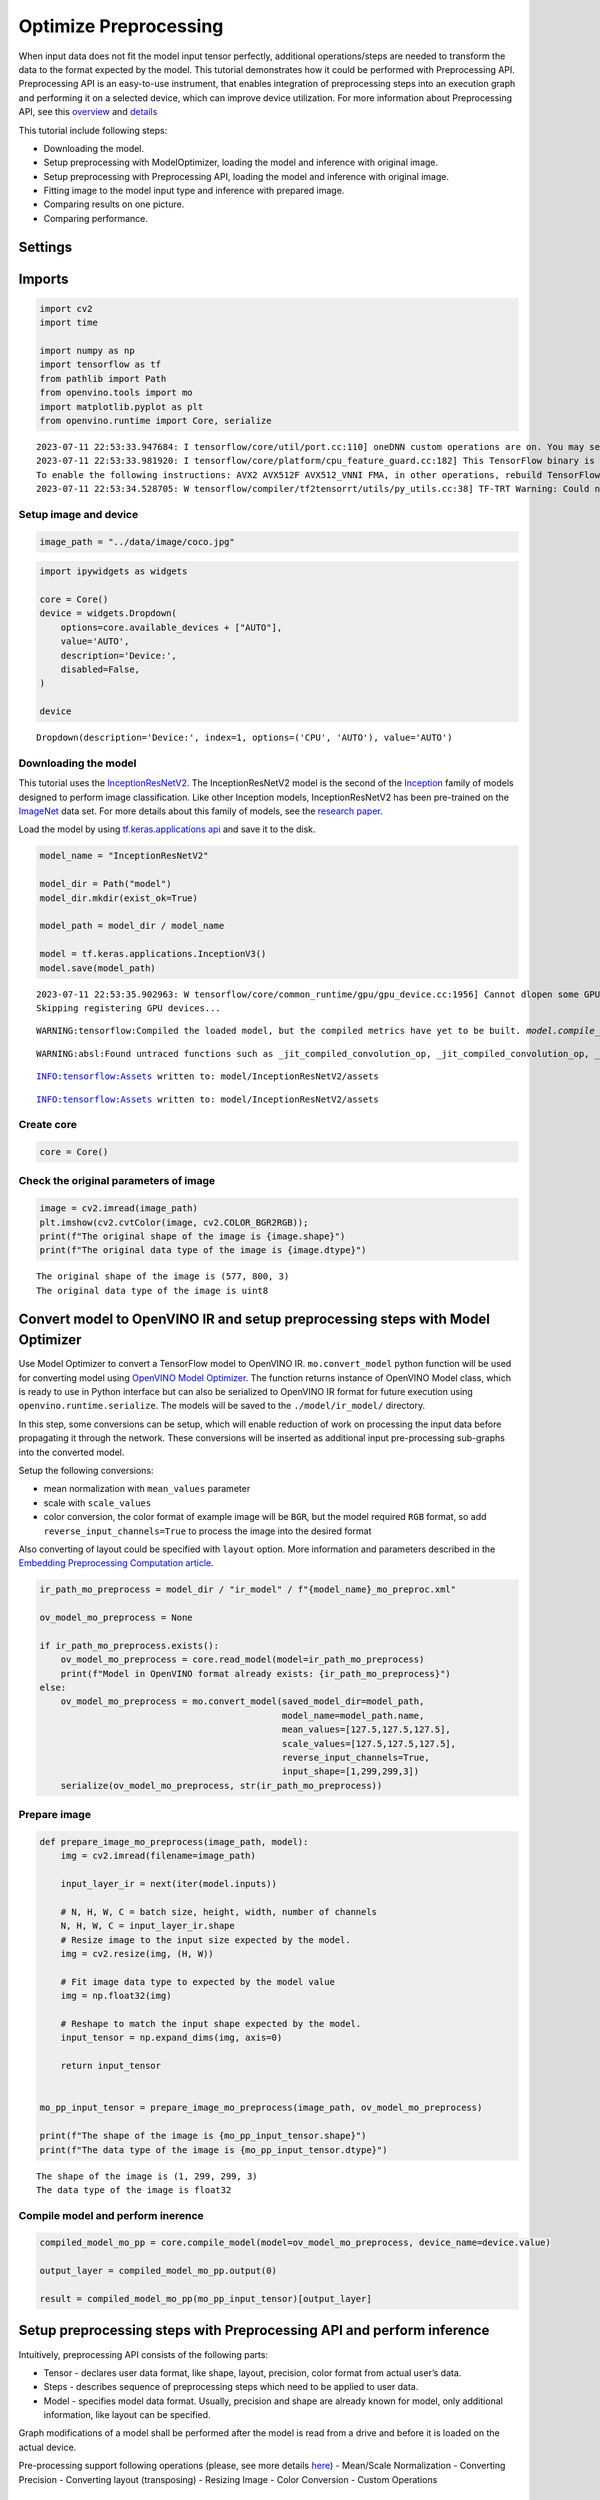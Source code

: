 Optimize Preprocessing
======================

When input data does not fit the model input tensor perfectly,
additional operations/steps are needed to transform the data to the
format expected by the model. This tutorial demonstrates how it could be
performed with Preprocessing API. Preprocessing API is an easy-to-use
instrument, that enables integration of preprocessing steps into an
execution graph and performing it on a selected device, which can
improve device utilization. For more information about Preprocessing
API, see this
`overview <https://docs.openvino.ai/2023.0/openvino_docs_OV_UG_Preprocessing_Overview.html#>`__
and
`details <https://docs.openvino.ai/2023.0/openvino_docs_OV_UG_Preprocessing_Details.html>`__

This tutorial include following steps:

- Downloading the model.
- Setup preprocessing with ModelOptimizer, loading the model and inference with original image.
- Setup preprocessing with Preprocessing API, loading the model and inference with original image.
- Fitting image to the model input type and inference with prepared image.
- Comparing results on one picture.
- Comparing performance.

Settings
--------

Imports
-------

.. code:: ipython3

    import cv2
    import time
    
    import numpy as np
    import tensorflow as tf
    from pathlib import Path
    from openvino.tools import mo
    import matplotlib.pyplot as plt
    from openvino.runtime import Core, serialize


.. parsed-literal::

    2023-07-11 22:53:33.947684: I tensorflow/core/util/port.cc:110] oneDNN custom operations are on. You may see slightly different numerical results due to floating-point round-off errors from different computation orders. To turn them off, set the environment variable `TF_ENABLE_ONEDNN_OPTS=0`.
    2023-07-11 22:53:33.981920: I tensorflow/core/platform/cpu_feature_guard.cc:182] This TensorFlow binary is optimized to use available CPU instructions in performance-critical operations.
    To enable the following instructions: AVX2 AVX512F AVX512_VNNI FMA, in other operations, rebuild TensorFlow with the appropriate compiler flags.
    2023-07-11 22:53:34.528705: W tensorflow/compiler/tf2tensorrt/utils/py_utils.cc:38] TF-TRT Warning: Could not find TensorRT


Setup image and device
~~~~~~~~~~~~~~~~~~~~~~

.. code:: ipython3

    image_path = "../data/image/coco.jpg"

.. code:: ipython3

    import ipywidgets as widgets
    
    core = Core()
    device = widgets.Dropdown(
        options=core.available_devices + ["AUTO"],
        value='AUTO',
        description='Device:',
        disabled=False,
    )
    
    device




.. parsed-literal::

    Dropdown(description='Device:', index=1, options=('CPU', 'AUTO'), value='AUTO')



Downloading the model
~~~~~~~~~~~~~~~~~~~~~

This tutorial uses the
`InceptionResNetV2 <https://www.tensorflow.org/api_docs/python/tf/keras/applications/inception_resnet_v2>`__.
The InceptionResNetV2 model is the second of the
`Inception <https://github.com/tensorflow/tpu/tree/master/models/experimental/inception>`__
family of models designed to perform image classification. Like other
Inception models, InceptionResNetV2 has been pre-trained on the
`ImageNet <https://image-net.org/>`__ data set. For more details about
this family of models, see the `research
paper <https://arxiv.org/abs/1602.07261>`__.

Load the model by using `tf.keras.applications
api <https://www.tensorflow.org/api_docs/python/tf/keras/applications/inception_resnet_v2>`__
and save it to the disk.

.. code:: ipython3

    model_name = "InceptionResNetV2"
    
    model_dir = Path("model")
    model_dir.mkdir(exist_ok=True)
    
    model_path = model_dir / model_name
    
    model = tf.keras.applications.InceptionV3()
    model.save(model_path)


.. parsed-literal::

    2023-07-11 22:53:35.902963: W tensorflow/core/common_runtime/gpu/gpu_device.cc:1956] Cannot dlopen some GPU libraries. Please make sure the missing libraries mentioned above are installed properly if you would like to use GPU. Follow the guide at https://www.tensorflow.org/install/gpu for how to download and setup the required libraries for your platform.
    Skipping registering GPU devices...


.. parsed-literal::

    WARNING:tensorflow:Compiled the loaded model, but the compiled metrics have yet to be built. `model.compile_metrics` will be empty until you train or evaluate the model.


.. parsed-literal::

    WARNING:absl:Found untraced functions such as _jit_compiled_convolution_op, _jit_compiled_convolution_op, _jit_compiled_convolution_op, _jit_compiled_convolution_op, _jit_compiled_convolution_op while saving (showing 5 of 94). These functions will not be directly callable after loading.


.. parsed-literal::

    INFO:tensorflow:Assets written to: model/InceptionResNetV2/assets


.. parsed-literal::

    INFO:tensorflow:Assets written to: model/InceptionResNetV2/assets


Create core
~~~~~~~~~~~

.. code:: ipython3

    core = Core()

Check the original parameters of image
~~~~~~~~~~~~~~~~~~~~~~~~~~~~~~~~~~~~~~

.. code:: ipython3

    image = cv2.imread(image_path)
    plt.imshow(cv2.cvtColor(image, cv2.COLOR_BGR2RGB));
    print(f"The original shape of the image is {image.shape}")
    print(f"The original data type of the image is {image.dtype}")


.. parsed-literal::

    The original shape of the image is (577, 800, 3)
    The original data type of the image is uint8



.. image:: 118-optimize-preprocessing-with-output_files/118-optimize-preprocessing-with-output_12_1.png


Convert model to OpenVINO IR and setup preprocessing steps with Model Optimizer
-------------------------------------------------------------------------------

Use Model Optimizer to convert a TensorFlow model to OpenVINO IR.
``mo.convert_model`` python function will be used for converting model
using `OpenVINO Model
Optimizer <https://docs.openvino.ai/2023.0/openvino_docs_MO_DG_Python_API.html>`__.
The function returns instance of OpenVINO Model class, which is ready to
use in Python interface but can also be serialized to OpenVINO IR format
for future execution using ``openvino.runtime.serialize``. The models
will be saved to the ``./model/ir_model/`` directory.

In this step, some conversions can be setup, which will enable reduction
of work on processing the input data before propagating it through the
network. These conversions will be inserted as additional input
pre-processing sub-graphs into the converted model.

Setup the following conversions:

- mean normalization with ``mean_values`` parameter
- scale with ``scale_values``
- color conversion, the color format of example image will be ``BGR``, but the model required ``RGB`` format, so add ``reverse_input_channels=True`` to process the image into the desired format

Also converting of layout could be specified with ``layout`` option.
More information and parameters described in the `Embedding
Preprocessing Computation
article <https://docs.openvino.ai/2023.0/openvino_docs_MO_DG_Additional_Optimization_Use_Cases.html#embedding-preprocessing-computation>`__.

.. code:: ipython3

    ir_path_mo_preprocess = model_dir / "ir_model" / f"{model_name}_mo_preproc.xml"
    
    ov_model_mo_preprocess = None
    
    if ir_path_mo_preprocess.exists():
        ov_model_mo_preprocess = core.read_model(model=ir_path_mo_preprocess)
        print(f"Model in OpenVINO format already exists: {ir_path_mo_preprocess}")
    else: 
        ov_model_mo_preprocess = mo.convert_model(saved_model_dir=model_path,
                                                  model_name=model_path.name,
                                                  mean_values=[127.5,127.5,127.5],
                                                  scale_values=[127.5,127.5,127.5],
                                                  reverse_input_channels=True,
                                                  input_shape=[1,299,299,3])
        serialize(ov_model_mo_preprocess, str(ir_path_mo_preprocess))

Prepare image
~~~~~~~~~~~~~

.. code:: ipython3

    def prepare_image_mo_preprocess(image_path, model):
        img = cv2.imread(filename=image_path)
    
        input_layer_ir = next(iter(model.inputs))
    
        # N, H, W, C = batch size, height, width, number of channels
        N, H, W, C = input_layer_ir.shape
        # Resize image to the input size expected by the model.
        img = cv2.resize(img, (H, W))
    
        # Fit image data type to expected by the model value
        img = np.float32(img)
    
        # Reshape to match the input shape expected by the model.
        input_tensor = np.expand_dims(img, axis=0)
    
        return input_tensor
    
    
    mo_pp_input_tensor = prepare_image_mo_preprocess(image_path, ov_model_mo_preprocess)
    
    print(f"The shape of the image is {mo_pp_input_tensor.shape}")
    print(f"The data type of the image is {mo_pp_input_tensor.dtype}")


.. parsed-literal::

    The shape of the image is (1, 299, 299, 3)
    The data type of the image is float32


Compile model and perform inerence
~~~~~~~~~~~~~~~~~~~~~~~~~~~~~~~~~~

.. code:: ipython3

    compiled_model_mo_pp = core.compile_model(model=ov_model_mo_preprocess, device_name=device.value)
    
    output_layer = compiled_model_mo_pp.output(0)
    
    result = compiled_model_mo_pp(mo_pp_input_tensor)[output_layer]

Setup preprocessing steps with Preprocessing API and perform inference
----------------------------------------------------------------------

Intuitively, preprocessing API consists of the following parts:

- Tensor - declares user data format, like shape, layout, precision, color format from actual user’s data.
- Steps - describes sequence of preprocessing steps which need to be applied to user data.
- Model - specifies model data format. Usually, precision and shape are already known for model, only additional information, like layout can be specified.

Graph modifications of a model shall be performed after the model is
read from a drive and before it is loaded on the actual device.

Pre-processing support following operations (please, see more details
`here <https://docs.openvino.ai/2023.0/classov_1_1preprocess_1_1PreProcessSteps.html#doxid-classov-1-1preprocess-1-1-pre-process-steps-1aeacaf406d72a238e31a359798ebdb3b7>`__)
- Mean/Scale Normalization - Converting Precision - Converting layout
(transposing) - Resizing Image - Color Conversion - Custom Operations

Convert model to OpenVINO IR with Model Optimizer
~~~~~~~~~~~~~~~~~~~~~~~~~~~~~~~~~~~~~~~~~~~~~~~~~

The options for preprocessing are not required.

.. code:: ipython3

    ir_path = model_dir / "ir_model" / f"{model_name}.xml"
    
    ppp_model = None
    
    if ir_path.exists():
        ppp_model = core.read_model(model=ir_path)
        print(f"Model in OpenVINO format already exists: {ir_path}")
    else: 
        ppp_model = mo.convert_model(saved_model_dir=model_path,
                                     input_shape=[1,299,299,3])
        serialize(ppp_model, str(ir_path))

Create PrePostProcessor Object
~~~~~~~~~~~~~~~~~~~~~~~~~~~~~~

The
`PrePostProcessor() <https://docs.openvino.ai/2023.0/classov_1_1preprocess_1_1PrePostProcessor.html#doxid-classov-1-1preprocess-1-1-pre-post-processor>`__
class enables specifying the preprocessing and postprocessing steps for
a model.

.. code:: ipython3

    from openvino.preprocess import PrePostProcessor
    
    ppp = PrePostProcessor(ppp_model)

Declare User’s Data Format
~~~~~~~~~~~~~~~~~~~~~~~~~~

To address particular input of a model/preprocessor, use the
``PrePostProcessor.input(input_name)`` method. If the model has only one
input, then simple ``PrePostProcessor.input()`` will get a reference to
pre-processing builder for this input (a tensor, the steps, a model). In
general, when a model has multiple inputs/outputs, each one can be
addressed by a tensor name or by its index. By default, information
about user’s input tensor will be initialized to same data
(type/shape/etc) as model’s input parameter. User application can
override particular parameters according to application’s data. Refer to
the following
`page <https://docs.openvino.ai/2023.0/classov_1_1preprocess_1_1InputTensorInfo.html#doxid-classov-1-1preprocess-1-1-input-tensor-info-1a98fb73ff9178c8c71d809ddf8927faf5>`__
for more information about parameters for overriding.

Below is all the specified input information:

- Precision is ``U8``(unsigned 8-bit integer).
- Size is non-fixed, setup of one determined shape size can be done with ``.set_shape([1, 577, 800, 3])``.
- Layout is ``“NHWC”``. It means, for example: height=577, width=800, channels=3.

The height and width are necessary for resizing, and channels are needed
for mean/scale normalization.

.. code:: ipython3

    from openvino.runtime import Type, Layout
    
    # setup formant of data
    ppp.input().tensor().set_element_type(Type.u8)\
                        .set_spatial_dynamic_shape()\
                        .set_layout(Layout('NHWC'))




.. parsed-literal::

    <openvino._pyopenvino.preprocess.InputTensorInfo at 0x7efb4037f5b0>



Declaring Model Layout
~~~~~~~~~~~~~~~~~~~~~~

Model input already has information about precision and shape.
Preprocessing API is not intended to modify this. The only thing that
may be specified is input data
`layout <https://docs.openvino.ai/2023.0/openvino_docs_OV_UG_Layout_Overview.html#doxid-openvino-docs-o-v-u-g-layout-overview>`__.

.. code:: ipython3

    input_layer_ir = next(iter(ppp_model.inputs))
    print(f"The input shape of the model is {input_layer_ir.shape}")
    
    ppp.input().model().set_layout(Layout('NHWC'))


.. parsed-literal::

    The input shape of the model is [1,299,299,3]




.. parsed-literal::

    <openvino._pyopenvino.preprocess.InputModelInfo at 0x7efc3610ac70>



Preprocessing Steps
~~~~~~~~~~~~~~~~~~~

Now, the sequence of preprocessing steps can be defined. For more
information about preprocessing steps, see
`here <https://docs.openvino.ai/2023.0/api/ie_python_api/_autosummary/openvino.preprocess.PreProcessSteps.html>`__.

Perform the following:

- Convert ``U8`` to ``FP32`` precision.
- Resize to height/width of a model. Be aware that if a model accepts dynamic size, for example, ``{?, 3, ?, ?}`` resize will not know how to resize the picture. Therefore, in this case, target height/ width should be specified. For more details, see also the `PreProcessSteps.resize() <https://docs.openvino.ai/2023.0/classov_1_1preprocess_1_1PreProcessSteps.html#doxid-classov-1-1preprocess-1-1-pre-process-steps-1a40dab78be1222fee505ed6a13400efe6>`__.
- Subtract mean from each channel.
- Divide each pixel data to appropriate scale value.

There is no need to specify conversion layout. If layouts are different,
then such conversion will be added explicitly.

.. code:: ipython3

    from openvino.preprocess import ResizeAlgorithm
    
    ppp.input().preprocess().convert_element_type(Type.f32) \
                            .resize(ResizeAlgorithm.RESIZE_LINEAR)\
                            .mean([127.5,127.5,127.5])\
                            .scale([127.5,127.5,127.5])




.. parsed-literal::

    <openvino._pyopenvino.preprocess.PreProcessSteps at 0x7efd2c4155b0>



Integrating Steps into a Model
~~~~~~~~~~~~~~~~~~~~~~~~~~~~~~

Once the preprocessing steps have been finished, the model can be
finally built. It is possible to display PrePostProcessor configuration
for debugging purposes.

.. code:: ipython3

    print(f'Dump preprocessor: {ppp}')
    model_with_preprocess = ppp.build()


.. parsed-literal::

    Dump preprocessor: Input "input_1":
        User's input tensor: [1,?,?,3], [N,H,W,C], u8
        Model's expected tensor: [1,299,299,3], [N,H,W,C], f32
        Pre-processing steps (4):
          convert type (f32): ([1,?,?,3], [N,H,W,C], u8) -> ([1,?,?,3], [N,H,W,C], f32)
          resize to model width/height: ([1,?,?,3], [N,H,W,C], f32) -> ([1,299,299,3], [N,H,W,C], f32)
          mean (127.5,127.5,127.5): ([1,299,299,3], [N,H,W,C], f32) -> ([1,299,299,3], [N,H,W,C], f32)
          scale (127.5,127.5,127.5): ([1,299,299,3], [N,H,W,C], f32) -> ([1,299,299,3], [N,H,W,C], f32)
    


Load model and perform inference
--------------------------------

.. code:: ipython3

    def prepare_image_api_preprocess(image_path, model=None):
        image = cv2.imread(image_path)
        input_tensor = np.expand_dims(image, 0)
        return input_tensor
    
    
    compiled_model_with_preprocess_api = core.compile_model(model=ppp_model, device_name=device.value)
    
    ppp_output_layer = compiled_model_with_preprocess_api.output(0)
    
    ppp_input_tensor = prepare_image_api_preprocess(image_path)
    results = compiled_model_with_preprocess_api(ppp_input_tensor)[ppp_output_layer][0]

Fit image manually and perform inference
----------------------------------------

Load the model
~~~~~~~~~~~~~~

.. code:: ipython3

    model = core.read_model(model=ir_path)
    compiled_model = core.compile_model(model=model, device_name=device.value)

Load image and fit it to model input
~~~~~~~~~~~~~~~~~~~~~~~~~~~~~~~~~~~~

.. code:: ipython3

    def manual_image_preprocessing(path_to_image, compiled_model):
        input_layer_ir = next(iter(compiled_model.inputs))
    
        # N, H, W, C = batch size, height, width, number of channels
        N, H, W, C = input_layer_ir.shape
        
        # load  image, image will be resized to model input size and converted to RGB
        img = tf.keras.preprocessing.image.load_img(image_path, target_size=(H, W), color_mode='rgb')
    
        x = tf.keras.preprocessing.image.img_to_array(img)
        x = np.expand_dims(x, axis=0)
    
        # will scale input pixels between -1 and 1
        input_tensor = tf.keras.applications.inception_resnet_v2.preprocess_input(x)
    
        return input_tensor
    
    
    input_tensor = manual_image_preprocessing(image_path, compiled_model)
    print(f"The shape of the image is {input_tensor.shape}")
    print(f"The data type of the image is {input_tensor.dtype}")


.. parsed-literal::

    The shape of the image is (1, 299, 299, 3)
    The data type of the image is float32


Perform inference
~~~~~~~~~~~~~~~~~

.. code:: ipython3

    output_layer = compiled_model.output(0)
    
    result = compiled_model(input_tensor)[output_layer]

Compare results
---------------

Compare results on one image
~~~~~~~~~~~~~~~~~~~~~~~~~~~~

.. code:: ipython3

    def check_results(input_tensor, compiled_model, imagenet_classes):
        output_layer = compiled_model.output(0)
    
        results = compiled_model(input_tensor)[output_layer][0]
    
        top_indices = np.argsort(results)[-5:][::-1]
        top_softmax = results[top_indices]
    
        for index, softmax_probability in zip(top_indices, top_softmax):
            print(f"{imagenet_classes[index]}, {softmax_probability:.5f}")
    
        return top_indices, top_softmax
    
    
    # Convert the inference result to a class name.
    imagenet_classes = open("../data/datasets/imagenet/imagenet_2012.txt").read().splitlines()
    imagenet_classes = ['background'] + imagenet_classes
    
    # get result for inference with preprocessing api
    print("Result of inference for preprocessing with ModelOptimizer:")
    res = check_results(mo_pp_input_tensor, compiled_model_mo_pp, imagenet_classes)
    
    print("\n")
    
    # get result for inference with preprocessing api
    print("Result of inference with Preprocessing API:")
    res = check_results(ppp_input_tensor, compiled_model_with_preprocess_api, imagenet_classes)
    
    print("\n")
    
    # get result for inference with the manual preparing of the image
    print("Result of inference with manual image setup:")
    res = check_results(input_tensor, compiled_model, imagenet_classes)


.. parsed-literal::

    Result of inference for preprocessing with ModelOptimizer:
    n02099601 golden retriever, 0.56439
    n02098413 Lhasa, Lhasa apso, 0.35731
    n02108915 French bulldog, 0.00730
    n02111129 Leonberg, 0.00687
    n04404412 television, television system, 0.00317
    
    
    Result of inference with Preprocessing API:
    n02099601 golden retriever, 0.80560
    n02098413 Lhasa, Lhasa apso, 0.10039
    n02108915 French bulldog, 0.01915
    n02111129 Leonberg, 0.00825
    n02097047 miniature schnauzer, 0.00294
    
    
    Result of inference with manual image setup:
    n02098413 Lhasa, Lhasa apso, 0.76848
    n02099601 golden retriever, 0.19304
    n02111129 Leonberg, 0.00725
    n02097047 miniature schnauzer, 0.00290
    n02100877 Irish setter, red setter, 0.00116


Compare performance
~~~~~~~~~~~~~~~~~~~

.. code:: ipython3

    def check_performance(compiled_model, preprocessing_function=None):
        num_images = 1000
    
        start = time.perf_counter()
    
        for _ in range(num_images):
            input_tensor = preprocessing_function(image_path, compiled_model)
            compiled_model(input_tensor)
    
        end = time.perf_counter()
        time_ir = end - start
    
        return time_ir, num_images
    
    
    time_ir, num_images = check_performance(compiled_model_mo_pp, prepare_image_mo_preprocess)
    print(
        f"IR model in OpenVINO Runtime/CPU with preprocessing API: {time_ir/num_images:.4f} "
        f"seconds per image, FPS: {num_images/time_ir:.2f}"
    )
    
    time_ir, num_images = check_performance(compiled_model, manual_image_preprocessing)
    print(
        f"IR model in OpenVINO Runtime/CPU with preprocessing API: {time_ir/num_images:.4f} "
        f"seconds per image, FPS: {num_images/time_ir:.2f}"
    )
    
    time_ir, num_images = check_performance(compiled_model_with_preprocess_api, prepare_image_api_preprocess)
    print(
        f"IR model in OpenVINO Runtime/CPU with preprocessing API: {time_ir/num_images:.4f} "
        f"seconds per image, FPS: {num_images/time_ir:.2f}"
    )


.. parsed-literal::

    IR model in OpenVINO Runtime/CPU with preprocessing API: 0.0200 seconds per image, FPS: 49.90
    IR model in OpenVINO Runtime/CPU with preprocessing API: 0.0153 seconds per image, FPS: 65.52
    IR model in OpenVINO Runtime/CPU with preprocessing API: 0.0187 seconds per image, FPS: 53.59

